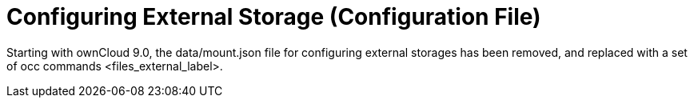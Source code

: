 Configuring External Storage (Configuration File)
=================================================

Starting with ownCloud 9.0, the data/mount.json file for configuring
external storages has been removed, and replaced with a set of
occ commands <files_external_label>.
